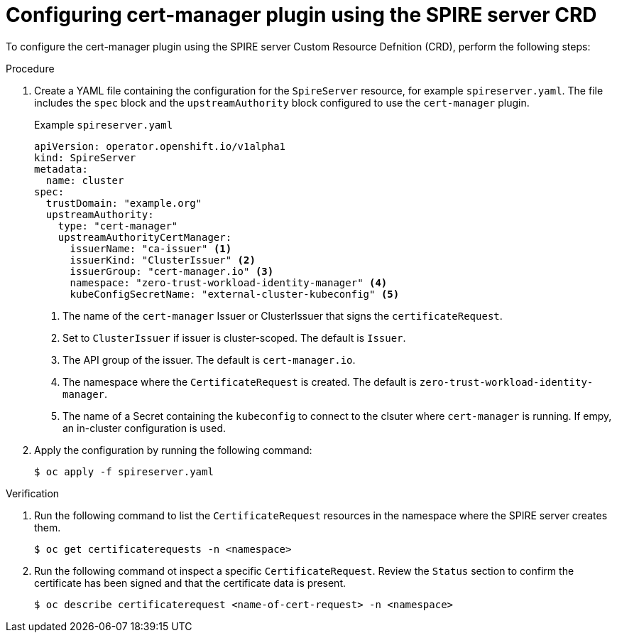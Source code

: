 // Module included in the following assemblies:
//
// * security/zero_trust_workload_identity_manager/zero-trust-manager-upstream-authority plugins.adoc

:_mod-docs-content-type: PROCEDURE
[id="zero-trust-manager-cert-manager-crd_{context}"]
= Configuring cert-manager plugin using the SPIRE server CRD

To configure the cert-manager plugin using the SPIRE server Custom Resource Defnition (CRD), perform the following steps:

.Procedure

. Create a YAML file containing the configuration for the `SpireServer` resource, for example `spireserver.yaml`. The file includes the `spec` block and the `upstreamAuthority` block configured to use the `cert-manager` plugin.
+
.Example `spireserver.yaml`
+
[source,yaml]
----
apiVersion: operator.openshift.io/v1alpha1
kind: SpireServer
metadata:
  name: cluster
spec:
  trustDomain: "example.org"
  upstreamAuthority:
    type: "cert-manager"
    upstreamAuthorityCertManager:
      issuerName: "ca-issuer" <1>
      issuerKind: "ClusterIssuer" <2>
      issuerGroup: "cert-manager.io" <3>
      namespace: "zero-trust-workload-identity-manager" <4>
      kubeConfigSecretName: "external-cluster-kubeconfig" <5>
----
<1> The name of the `cert-manager` Issuer or ClusterIssuer that signs the `certificateRequest`.
<2> Set to `ClusterIssuer` if issuer is cluster-scoped. The default is `Issuer`.
<3> The API group of the issuer. The default is `cert-manager.io`.
<4> The namespace where the `CertificateRequest` is created. The default is `zero-trust-workload-identity-manager`.
<5> The name of a Secret containing the `kubeconfig` to connect to the clsuter where `cert-manager` is running. If empy, an in-cluster configuration is used.

. Apply the configuration by running the following command:
+
[source, terminal]
----
$ oc apply -f spireserver.yaml
----

.Verification

. Run the following command to list the `CertificateRequest` resources in the namespace where the SPIRE server creates them.
+
[source, terminal]
----
$ oc get certificaterequests -n <namespace>
----

. Run the following command ot inspect a specific `CertificateRequest`. Review the `Status` section to confirm the certificate has been signed and that  the certificate data is present.
+
[source, terminal]
----
$ oc describe certificaterequest <name-of-cert-request> -n <namespace>
----
